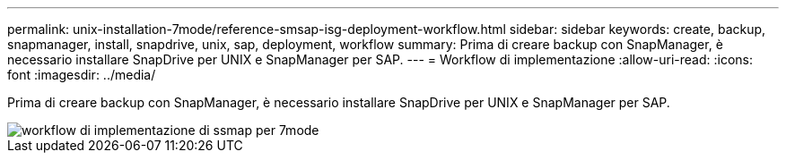 ---
permalink: unix-installation-7mode/reference-smsap-isg-deployment-workflow.html 
sidebar: sidebar 
keywords: create, backup, snapmanager, install, snapdrive, unix, sap, deployment, workflow 
summary: Prima di creare backup con SnapManager, è necessario installare SnapDrive per UNIX e SnapManager per SAP. 
---
= Workflow di implementazione
:allow-uri-read: 
:icons: font
:imagesdir: ../media/


[role="lead"]
Prima di creare backup con SnapManager, è necessario installare SnapDrive per UNIX e SnapManager per SAP.

image::../media/smsap_deployment_workflow_7mode.gif[workflow di implementazione di ssmap per 7mode]
